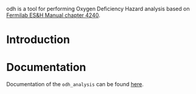 odh is a tool for performing Oxygen Deficiency Hazard analysis based on [[https://esh-docdb.fnal.gov/cgi-bin/ShowDocument?docid=387][Fermilab ES&H Manual chapter 4240]].
* Introduction
#+begin_comment
Main method of protection against ODH is a complex system involving ODH heads and chassis or PLCs that power louvers and fans (which may fail separately). PFD_ODH describes the probability of failure of this system to register, transmit and respond to the reduction of oxygen concetration of the volume. Default value is based on analysis performed by J. Anderson and presented ... When necessary, the value can be redefined. One must take care calculating PFD_ODH as it may be complicated to properly add probabilities.
#+end_comment
* Documentation
Documentation of the ~odh_analysis~ can be found [[https://srgkoshelev.github.io/ODH_analysis/][here]].
